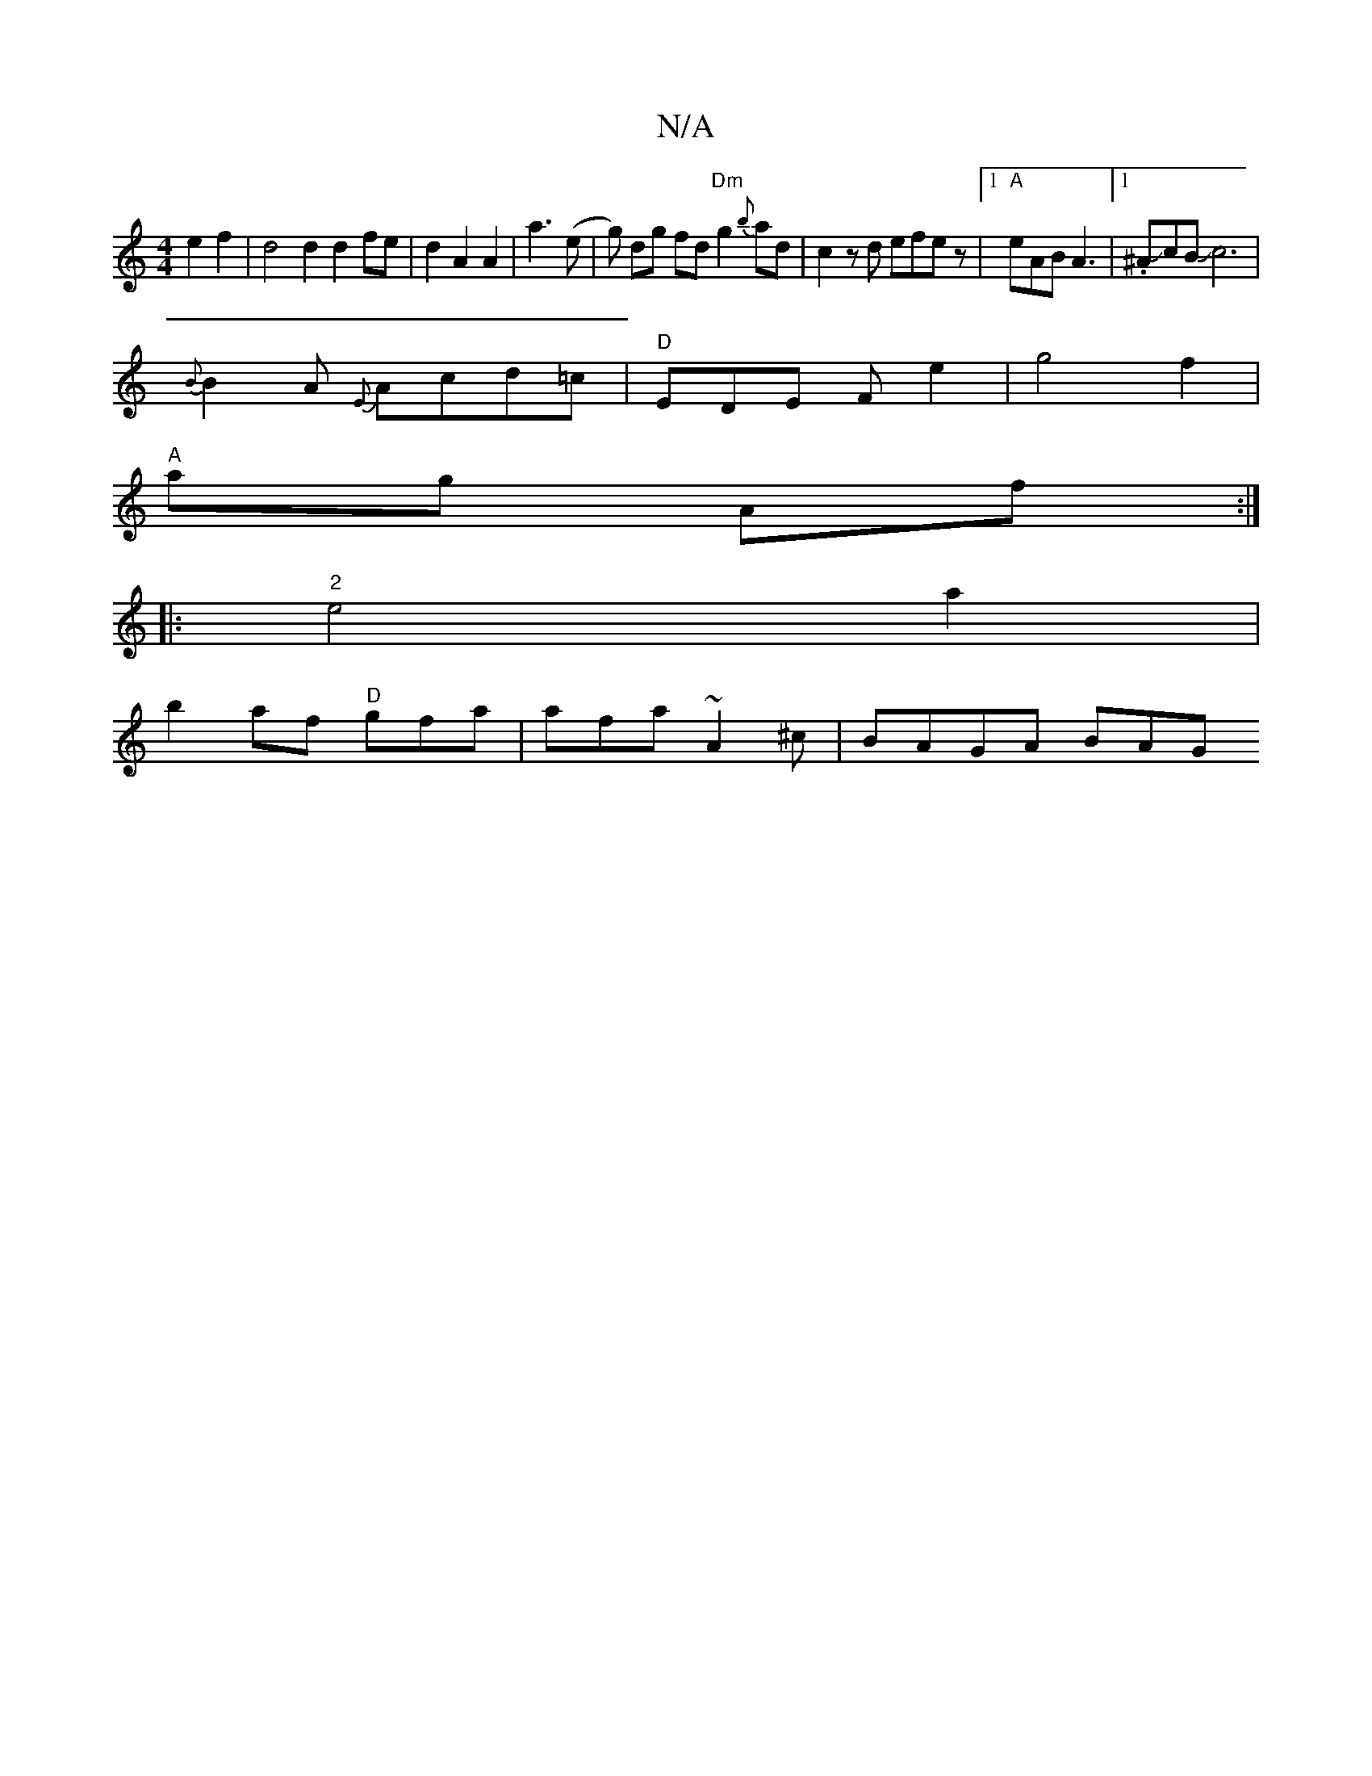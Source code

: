 X:1
T:N/A
M:4/4
R:N/A
K:Cmajor
2 e2 f2 | d4 d2 d2 fe | d2 A2 A2 |a3 (e |g) dg fd "Dm"g2{b}ad | c2zd efez |1 "A"eAB A3 |1 .^AJcBJc6|
{B}B2A {E}Acd=c|"D"EDE F- e2 |g4 f2 |
"A"ag- Af :|
|:"2"e4 a2 |
b2 af "D"gfa | afa ~A2^c | BAGA BAG